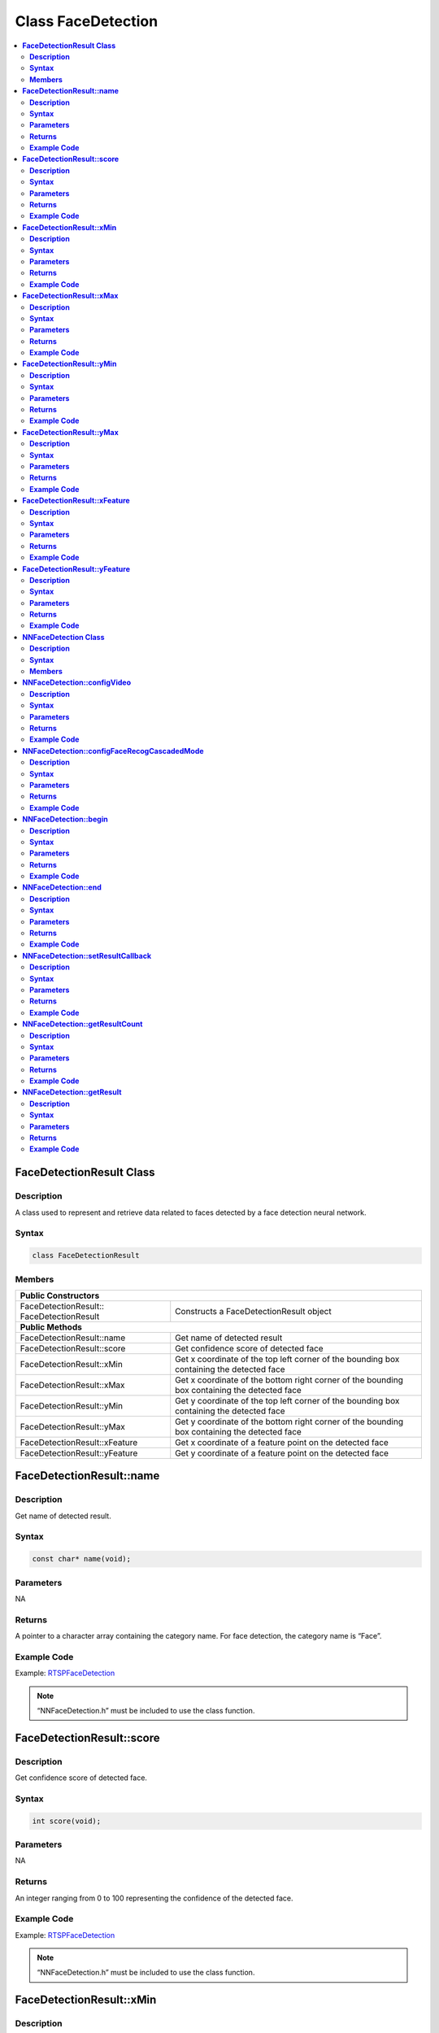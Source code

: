 Class FaceDetection
===================

.. contents::
  :local:
  :depth: 2

**FaceDetectionResult Class**
-----------------------------

**Description**
~~~~~~~~~~~~~~~

A class used to represent and retrieve data related to faces detected by a face detection neural network.

**Syntax**
~~~~~~~~~~

.. code-block:: c++

  class FaceDetectionResult

**Members**
~~~~~~~~~~~

+--------------------------------------+-----------------------------------------------------------------------------------------------+
| **Public Constructors**                                                                                                              |
+======================================+===============================================================================================+
| FaceDetectionResult::                | Constructs a FaceDetectionResult                                                              |
| FaceDetectionResult                  | object                                                                                        |
+--------------------------------------+-----------------------------------------------------------------------------------------------+
| **Public Methods**                                                                                                                   |
+--------------------------------------+-----------------------------------------------------------------------------------------------+
| FaceDetectionResult::name            | Get name of detected result                                                                   |
+--------------------------------------+-----------------------------------------------------------------------------------------------+
| FaceDetectionResult::score           | Get confidence score of detected face                                                         |
+--------------------------------------+-----------------------------------------------------------------------------------------------+
| FaceDetectionResult::xMin            | Get x coordinate of the top left corner of the bounding box containing the detected face      |
+--------------------------------------+-----------------------------------------------------------------------------------------------+
| FaceDetectionResult::xMax            | Get x coordinate of the bottom right corner of the bounding box containing the detected face  |
+--------------------------------------+-----------------------------------------------------------------------------------------------+
| FaceDetectionResult::yMin            | Get y coordinate of the top left corner of the bounding box containing the detected face      |
+--------------------------------------+-----------------------------------------------------------------------------------------------+
| FaceDetectionResult::yMax            | Get y coordinate of the bottom right corner of the bounding box containing the detected face  |
+--------------------------------------+-----------------------------------------------------------------------------------------------+
| FaceDetectionResult::xFeature        | Get x coordinate of a feature point on the detected face                                      |
+--------------------------------------+-----------------------------------------------------------------------------------------------+
| FaceDetectionResult::yFeature        | Get y coordinate of a feature point on the detected face                                      |
+--------------------------------------+-----------------------------------------------------------------------------------------------+

**FaceDetectionResult::name**
-----------------------------

**Description**
~~~~~~~~~~~~~~~

Get name of detected result.

**Syntax**
~~~~~~~~~~

.. code-block:: c++

    const char* name(void);

**Parameters**
~~~~~~~~~~~~~~

NA

**Returns**
~~~~~~~~~~~

A pointer to a character array containing the category name. For face detection, the category name is “Face”.

**Example Code**
~~~~~~~~~~~~~~~~

Example: `RTSPFaceDetection <https://github.com/ambiot/ambpro2_arduino/blob/dev/Arduino_package/hardware/libraries/NeuralNetwork/examples/RTSPFaceDetection/RTSPFaceDetection.ino>`_

.. note :: “NNFaceDetection.h” must be included to use the class function.

**FaceDetectionResult::score**
------------------------------

**Description**
~~~~~~~~~~~~~~~

Get confidence score of detected face.

**Syntax**
~~~~~~~~~~

.. code-block:: c++

    int score(void);

**Parameters**
~~~~~~~~~~~~~~

NA

**Returns**
~~~~~~~~~~~

An integer ranging from 0 to 100 representing the confidence of the detected face.

**Example Code**
~~~~~~~~~~~~~~~~

Example: `RTSPFaceDetection <https://github.com/ambiot/ambpro2_arduino/blob/dev/Arduino_package/hardware/libraries/NeuralNetwork/examples/RTSPFaceDetection/RTSPFaceDetection.ino>`_

.. note :: “NNFaceDetection.h” must be included to use the class function.

**FaceDetectionResult::xMin**
-----------------------------

**Description**
~~~~~~~~~~~~~~~

Get x coordinate of the top left corner of the bounding box containing the detected face.

**Syntax**
~~~~~~~~~~

.. code-block:: c++

    float xMin(void);

**Parameters**
~~~~~~~~~~~~~~

NA

**Returns**
~~~~~~~~~~~

A float ranging from 0.00 to 1.00, with 0.00 indicating the left edge of the input video frame and 1.00 indicating the right edge of the input video frame.

**Example Code**
~~~~~~~~~~~~~~~~

Example: `RTSPFaceDetection <https://github.com/ambiot/ambpro2_arduino/blob/dev/Arduino_package/hardware/libraries/NeuralNetwork/examples/RTSPFaceDetection/RTSPFaceDetection.ino>`_

.. note :: “NNFaceDetection.h” must be included to use the class function.

**FaceDetectionResult::xMax**
-----------------------------

**Description**
~~~~~~~~~~~~~~~

Get x coordinate of the bottom right corner of the bounding box containing the detected face.

**Syntax**
~~~~~~~~~~

.. code-block:: c++

    float xMax(void);

**Parameters**
~~~~~~~~~~~~~~

NA

**Returns**
~~~~~~~~~~~

A float ranging from 0.00 to 1.00, with 0.00 indicating the left edge of the input video frame and 1.00 indicating the right edge of the input video frame.

**Example Code**
~~~~~~~~~~~~~~~~

Example: `RTSPFaceDetection <https://github.com/ambiot/ambpro2_arduino/blob/dev/Arduino_package/hardware/libraries/NeuralNetwork/examples/RTSPFaceDetection/RTSPFaceDetection.ino>`_

.. note :: “NNFaceDetection.h” must be included to use the class function.

**FaceDetectionResult::yMin**
-----------------------------

**Description**
~~~~~~~~~~~~~~~

Get y coordinate of the top left corner of the bounding box containing the detected face.

**Syntax**
~~~~~~~~~~

.. code-block:: c++

    float yMin(void);

**Parameters**
~~~~~~~~~~~~~~

NA

**Returns**
~~~~~~~~~~~

A float ranging from 0.00 to 1.00, with 0.00 indicating the top edge of the input video frame and 1.00 indicating the bottom edge of the input video frame.

**Example Code**
~~~~~~~~~~~~~~~~

Example: `RTSPFaceDetection <https://github.com/ambiot/ambpro2_arduino/blob/dev/Arduino_package/hardware/libraries/NeuralNetwork/examples/RTSPFaceDetection/RTSPFaceDetection.ino>`_

.. note :: “NNFaceDetection.h” must be included to use the class function.

**FaceDetectionResult::yMax**
-----------------------------

**Description**
~~~~~~~~~~~~~~~

Get y coordinate of the bottom right corner of the bounding box containing the detected face.

**Syntax**
~~~~~~~~~~

.. code-block:: c++

    float yMax(void);

**Parameters**
~~~~~~~~~~~~~~

NA

**Returns**
~~~~~~~~~~~

A float ranging from 0.00 to 1.00, with 0.00 indicating the top edge of the input video frame and 1.00 indicating the bottom edge of the input video frame.

**Example Code**
~~~~~~~~~~~~~~~~

Example: `RTSPFaceDetection <https://github.com/ambiot/ambpro2_arduino/blob/dev/Arduino_package/hardware/libraries/NeuralNetwork/examples/RTSPFaceDetection/RTSPFaceDetection.ino>`_

.. note :: “NNFaceDetection.h” must be included to use the class function.

**FaceDetectionResult::xFeature**
---------------------------------

**Description**
~~~~~~~~~~~~~~~

Get x coordinate of a feature point on the detected face.

**Syntax**
~~~~~~~~~~

.. code-block:: c++

    float xFeature(uint8_t index);

**Parameters**
~~~~~~~~~~~~~~

| index: index number of face feature point. Feature points:
| 0 - right eye
| 1 - left eye
| 2 - nose
| 3 - right mouth corner
| 4 - left mouth corner

**Returns**
~~~~~~~~~~~

A float ranging from 0.00 to 1.00, with 0.00 indicating the left edge of the input video frame and 1.00 indicating the right edge of the input video frame.

**Example Code**
~~~~~~~~~~~~~~~~

Example: `RTSPFaceDetection <https://github.com/ambiot/ambpro2_arduino/blob/dev/Arduino_package/hardware/libraries/NeuralNetwork/examples/RTSPFaceDetection/RTSPFaceDetection.ino>`_

.. note :: “NNFaceDetection.h” must be included to use the class function.

**FaceDetectionResult::yFeature**
---------------------------------

**Description**
~~~~~~~~~~~~~~~

Get y coordinate of a feature point on the detected face.

**Syntax**
~~~~~~~~~~

.. code-block:: c++

    float yFeature(uint8_t index);

**Parameters**
~~~~~~~~~~~~~~

| index: index number of face feature point. Feature points:
| 0 - right eye
| 1 - left eye
| 2 - nose
| 3 - right mouth corner
| 4 - left mouth corner

**Returns**
~~~~~~~~~~~

A float ranging from 0.00 to 1.00, with 0.00 indicating the left edge of the input video frame and 1.00 indicating the right edge of the input video frame.

**Example Code**
~~~~~~~~~~~~~~~~

Example: `RTSPFaceDetection <https://github.com/ambiot/ambpro2_arduino/blob/dev/Arduino_package/hardware/libraries/NeuralNetwork/examples/RTSPFaceDetection/RTSPFaceDetection.ino>`_

.. note :: “NNFaceDetection.h” must be included to use the class function.

**NNFaceDetection Class**
-------------------------

**Description**
~~~~~~~~~~~~~~~
A class used to configure, run, and retrieve results of a face detection neural network model.

**Syntax**
~~~~~~~~~~
.. code-block:: c++
  
  class NNFaceDetection
  
**Members**
~~~~~~~~~~~

+------------------------------------------------+--------------------------------------------------------------+
| **Public Constructors**                                                                                       |
+================================================+==============================================================+
| NNFaceDetection::NNFaceDetection               | Constructs an NNFaceDetection object.                        |
+------------------------------------------------+--------------------------------------------------------------+
| **Public Methods**                                                                                            |
+------------------------------------------------+--------------------------------------------------------------+
| NNFaceDetection::configVideo                   | Configure input video stream parameters.                     |
+------------------------------------------------+--------------------------------------------------------------+
| NNFaceDetection::configFaceRecogCascadedMode   | Configure for running face recognition after face detection  |
+------------------------------------------------+--------------------------------------------------------------+
| NNFaceDetection::begin                         | Start face detection process on input video                  |
+------------------------------------------------+--------------------------------------------------------------+
| NNFaceDetection::end                           | Stop face detection process on input video                   |
+------------------------------------------------+--------------------------------------------------------------+
| NNFaceDetection::setResultCallback             | Set a callback function to receive face detection results    |
+------------------------------------------------+--------------------------------------------------------------+
| NNFaceDetection::getResultCount                | Get number of face detection results.                        |
+------------------------------------------------+--------------------------------------------------------------+
| NNFaceDetection::getResult                     | Get face detection results                                   |
+------------------------------------------------+--------------------------------------------------------------+

**NNFaceDetection::configVideo**
--------------------------------

**Description**
~~~~~~~~~~~~~~~

Configure input video stream parameters.

**Syntax**
~~~~~~~~~~
.. code-block:: c++

  void configVideo(VideoSetting& config);

**Parameters**
~~~~~~~~~~~~~~

config: VideoSetting class object containing desired video configuration.

**Returns**
~~~~~~~~~~~

NA

**Example Code**
~~~~~~~~~~~~~~~~

Example: `RTSPFaceDetection <https://github.com/ambiot/ambpro2_arduino/blob/dev/Arduino_package/hardware/libraries/NeuralNetwork/examples/RTSPFaceDetection/RTSPFaceDetection.ino>`_

.. note :: “NNFaceDetection.h” must be included to use the class function.

**NNFaceDetection::configFaceRecogCascadedMode**
------------------------------------------------

**Description**
~~~~~~~~~~~~~~~

Configure for running face recognition after face detection.

**Syntax**
~~~~~~~~~~
.. code-block:: c++

  void configFaceRecogCascadedMode(uint8_t enable);

**Parameters**
~~~~~~~~~~~~~~

enable: 1 to enable configuration for running face recognition NN model after face detection.

**Returns**
~~~~~~~~~~~

NA

**Example Code**
~~~~~~~~~~~~~~~~

Example: `RTSPFaceRecognition <https://github.com/ambiot/ambpro2_arduino/blob/dev/Arduino_package/hardware/libraries/NeuralNetwork/examples/RTSPFaceRecognition/RTSPFaceRecognition.ino>`_

.. note :: “NNFaceDetection.h” must be included to use the class function.

**NNFaceDetection::begin**
--------------------------

**Description**
~~~~~~~~~~~~~~~

Start face detection process on input video.

**Syntax**
~~~~~~~~~~
.. code-block:: c++

  void begin(void);

**Parameters**
~~~~~~~~~~~~~~

NA

**Returns**
~~~~~~~~~~~

NA

**Example Code**
~~~~~~~~~~~~~~~~

Example: `RTSPFaceDetection <https://github.com/ambiot/ambpro2_arduino/blob/dev/Arduino_package/hardware/libraries/NeuralNetwork/examples/RTSPFaceDetection/RTSPFaceDetection.ino>`_

.. note :: “NNFaceDetection.h” must be included to use the class function.

**NNFaceDetection::end**
------------------------

**Description**
~~~~~~~~~~~~~~~

Stop face detection process on input video.

**Syntax**
~~~~~~~~~~
.. code-block:: c++

  void end(void);

**Parameters**
~~~~~~~~~~~~~~

NA

**Returns**
~~~~~~~~~~~

NA

**Example Code**
~~~~~~~~~~~~~~~~

NA

.. note :: “NNFaceDetection.h” must be included to use the class function.

**NNFaceDetection::setResultCallback**
--------------------------------------

**Description**
~~~~~~~~~~~~~~~

Set a callback function to receive face detection results.

**Syntax**
~~~~~~~~~~
.. code-block:: c++

  void setResultCallback(void (*fd_callback)(std::vector));

**Parameters**
~~~~~~~~~~~~~~

fd_callback: A callback function that accepts a vector of FaceDetectionResultclass objects as argument and returns void.

**Returns**
~~~~~~~~~~~

NA

**Example Code**
~~~~~~~~~~~~~~~~

Example: `RTSPFaceDetection <https://github.com/ambiot/ambpro2_arduino/blob/dev/Arduino_package/hardware/libraries/NeuralNetwork/examples/RTSPFaceDetection/RTSPFaceDetection.ino>`_

.. note :: “NNFaceDetection.h” must be included to use the class function.

**NNFaceDetection::getResultCount**
-----------------------------------

**Description**
~~~~~~~~~~~~~~~

Get number of face detection results.

**Syntax**
~~~~~~~~~~
.. code-block:: c++

  uint16_t getResultCount(void);
  
**Parameters**
~~~~~~~~~~~~~~

NA

**Returns**
~~~~~~~~~~~

The number of detected faces in the most recent set of results, as an unsigned integer.

**Example Code**
~~~~~~~~~~~~~~~~

Example: `RTSPFaceDetection <https://github.com/ambiot/ambpro2_arduino/blob/dev/Arduino_package/hardware/libraries/NeuralNetwork/examples/RTSPFaceDetection/RTSPFaceDetection.ino>`_

.. note :: “NNFaceDetection.h” must be included to use the class function.

**NNFaceDetection::getResult**
------------------------------

**Description**
~~~~~~~~~~~~~~~

Get face detection results.

**Syntax**
~~~~~~~~~~
.. code-block:: c++

    FaceDetectionResult getResult(uint16_t index);
    std::vector getResult(void);

**Parameters**
~~~~~~~~~~~~~~

index: index of specific face detection result to retrieve.

**Returns**
~~~~~~~~~~~

If no index is specified, the function returns all detected faces contained in a vector of FaceDetectionResult class objects.

If an index is specified, the function returns the specific detected face contained in a FaceDetectionResult class object.

**Example Code**
~~~~~~~~~~~~~~~~

Example: `RTSPFaceDetection <https://github.com/ambiot/ambpro2_arduino/blob/dev/Arduino_package/hardware/libraries/NeuralNetwork/examples/RTSPFaceDetection/RTSPFaceDetection.ino>`_

.. note :: “NNFaceDetection.h” must be included to use the class function.